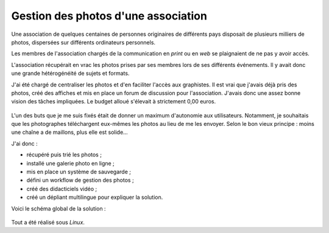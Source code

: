 .. Copyright 2011-2018 Olivier Carrère
.. Cette œuvre est mise à disposition selon les termes de la licence Creative
.. Commons Attribution - Pas d'utilisation commerciale - Partage dans les mêmes
.. conditions 4.0 international.

.. _ projet-bout-en-bout-gestion-des-photos-association:

Gestion des photos d'une association
------------------------------------

Une association de quelques centaines de personnes originaires de différents
pays disposait de plusieurs milliers de photos, dispersées sur différents
ordinateurs personnels.

Les membres de l'association chargés de la communication en *print* ou en
*web* se plaignaient de ne pas y avoir accès.

L'association récupérait en vrac les photos prises par ses membres lors de ses
différents événements. Il y avait donc une grande hétérogénéité de sujets et
formats.

J'ai été chargé de centraliser les photos et d'en faciliter l'accès aux
graphistes. Il est vrai que j'avais déjà pris des photos, créé des affiches et
mis en place un forum de discussion pour l'association. J'avais donc une assez
bonne vision des tâches impliquées. Le budget alloué s'élevait à strictement
0,00 euros.

.. figure:: graphics/pile-photos.jpg

L'un des buts que je me suis fixés était de donner un maximum d'autonomie aux
utilisateurs. Notamment, je souhaitais que les photographes téléchargent
eux-mêmes les photos au lieu de me les envoyer. Selon le bon vieux principe :
moins une chaîne a de maillons, plus elle est solide…

J'ai donc :

- récupéré puis trié les photos ;
- installé une galerie photo en ligne ;
- mis en place un système de sauvegarde ;
- défini un workflow de gestion des photos ;
- créé des didacticiels vidéo ;
- créé un dépliant multilingue pour expliquer la solution.

Voici le schéma global de la solution :

.. figure:: graphics/schema-galerie.svg

Tout a été réalisé sous *Linux*.

